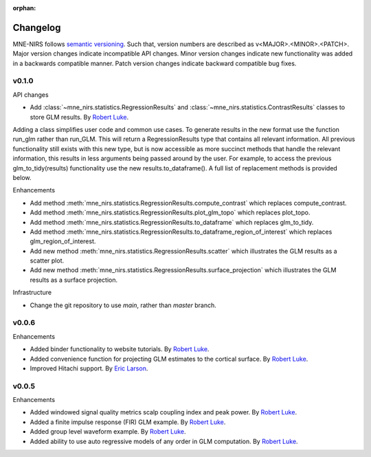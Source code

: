 :orphan:

.. _whats_new:

#########
Changelog
#########

MNE-NIRS follows `semantic versioning <https://semver.org/>`_.
Such that, version numbers are described as v<MAJOR>.<MINOR>.<PATCH>.
Major version changes indicate incompatible API changes.
Minor version changes indicate new functionality was added in a backwards compatible manner.
Patch version changes indicate backward compatible bug fixes.

v0.1.0
------

API changes

* Add :class:`~mne_nirs.statistics.RegressionResults` and :class:`~mne_nirs.statistics.ContrastResults` classes to store GLM results. By `Robert Luke`_.

Adding a class simplifies user code and common use cases.
To generate results in the new format use the function run_glm rather than run_GLM.
This will return a RegressionResults type that contains all relevant information.
All previous functionality still exists with this new type,
but is now accessible as more succinct methods that handle the relevant information,
this results in less arguments being passed around by the user.
For example, to access the previous glm_to_tidy(results) functionality use the new results.to_dataframe().
A full list of replacement methods is provided below.

Enhancements

* Add method :meth:`mne_nirs.statistics.RegressionResults.compute_contrast` which replaces compute_contrast.
* Add method :meth:`mne_nirs.statistics.RegressionResults.plot_glm_topo` which replaces plot_topo.
* Add method :meth:`mne_nirs.statistics.RegressionResults.to_dataframe` which replaces glm_to_tidy.
* Add method :meth:`mne_nirs.statistics.RegressionResults.to_dataframe_region_of_interest` which replaces glm_region_of_interest.
* Add new method :meth:`mne_nirs.statistics.RegressionResults.scatter` which illustrates the GLM results as a scatter plot.
* Add new method :meth:`mne_nirs.statistics.RegressionResults.surface_projection` which illustrates the GLM results as a surface projection.


Infrastructure

* Change the git repository to use `main`, rather than `master` branch.


v0.0.6
------

Enhancements

* Added binder functionality to website tutorials. By `Robert Luke`_.

* Added convenience function for projecting GLM estimates to the cortical surface. By `Robert Luke`_.

* Improved Hitachi support. By `Eric Larson`_.


v0.0.5
------

Enhancements

* Added windowed signal quality metrics scalp coupling index and peak power. By `Robert Luke`_.

* Added a finite impulse response (FIR) GLM example. By `Robert Luke`_.

* Added group level waveform example. By `Robert Luke`_.

* Added ability to use auto regressive models of any order in GLM computation. By `Robert Luke`_.


.. _Robert Luke: https://github.com/rob-luke/
.. _Eric Larson: https://github.com/larsoner/
